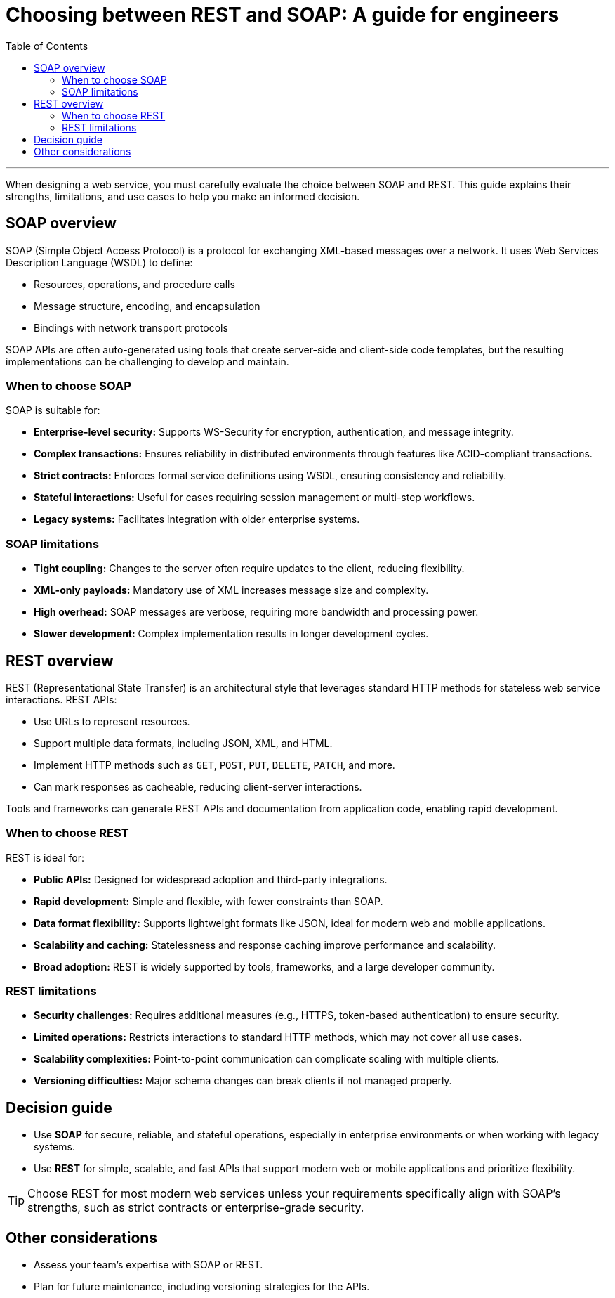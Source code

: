= Choosing between REST and SOAP: A guide for engineers
:toc: macro
:doctype: article
:pdf-page-size: Letter
:sectnums!:
:experimental:
:source-highlighter: pygments
:pygments-style: oscar
:pdf-themesdir: {docdir}
:imagesdir: {docdir}/images
:nofooter:

toc::[]

---

When designing a web service, you must carefully evaluate the choice between SOAP and REST. This guide explains their strengths, limitations, and use cases to help you make an informed decision.

== SOAP overview
SOAP (Simple Object Access Protocol) is a protocol for exchanging XML-based messages over a network. It uses Web Services Description Language (WSDL) to define:

* Resources, operations, and procedure calls
* Message structure, encoding, and encapsulation
* Bindings with network transport protocols

SOAP APIs are often auto-generated using tools that create server-side and client-side code templates, but the resulting implementations can be challenging to develop and maintain.

=== When to choose SOAP
SOAP is suitable for:

* **Enterprise-level security:** Supports WS-Security for encryption, authentication, and message integrity.
* **Complex transactions:** Ensures reliability in distributed environments through features like ACID-compliant transactions.
* **Strict contracts:** Enforces formal service definitions using WSDL, ensuring consistency and reliability.
* **Stateful interactions:** Useful for cases requiring session management or multi-step workflows.
* **Legacy systems:** Facilitates integration with older enterprise systems.

=== SOAP limitations
* **Tight coupling:** Changes to the server often require updates to the client, reducing flexibility.
* **XML-only payloads:** Mandatory use of XML increases message size and complexity.
* **High overhead:** SOAP messages are verbose, requiring more bandwidth and processing power.
* **Slower development:** Complex implementation results in longer development cycles.

== REST overview
REST (Representational State Transfer) is an architectural style that leverages standard HTTP methods for stateless web service interactions. REST APIs:

* Use URLs to represent resources.
* Support multiple data formats, including JSON, XML, and HTML.
* Implement HTTP methods such as `GET`, `POST`, `PUT`, `DELETE`, `PATCH`, and more.
* Can mark responses as cacheable, reducing client-server interactions.

Tools and frameworks can generate REST APIs and documentation from application code, enabling rapid development.

=== When to choose REST
REST is ideal for:

* **Public APIs:** Designed for widespread adoption and third-party integrations.
* **Rapid development:** Simple and flexible, with fewer constraints than SOAP.
* **Data format flexibility:** Supports lightweight formats like JSON, ideal for modern web and mobile applications.
* **Scalability and caching:** Statelessness and response caching improve performance and scalability.
* **Broad adoption:** REST is widely supported by tools, frameworks, and a large developer community.

=== REST limitations
* **Security challenges:** Requires additional measures (e.g., HTTPS, token-based authentication) to ensure security.
* **Limited operations:** Restricts interactions to standard HTTP methods, which may not cover all use cases.
* **Scalability complexities:** Point-to-point communication can complicate scaling with multiple clients.
* **Versioning difficulties:** Major schema changes can break clients if not managed properly.

== Decision guide
* Use **SOAP** for secure, reliable, and stateful operations, especially in enterprise environments or when working with legacy systems.  
* Use **REST** for simple, scalable, and fast APIs that support modern web or mobile applications and prioritize flexibility.

[TIP]
====
Choose REST for most modern web services unless your requirements specifically align with SOAP’s strengths, such as strict contracts or enterprise-grade security.
====

== Other considerations
* Assess your team's expertise with SOAP or REST.
* Plan for future maintenance, including versioning strategies for the APIs.
